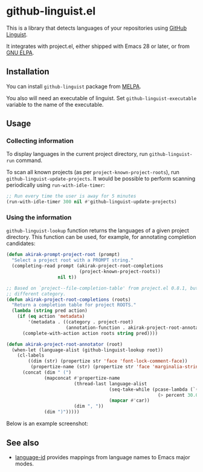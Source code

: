 * github-linguist.el
# Add CI badges here
[[https://melpa.org/#/github-linguist][file:https://melpa.org/packages/github-linguist-badge.svg]]
[[https://github.com/akirak/github-linguist.el/actions/workflows/lint.yml][file:https://github.com/akirak/github-linguist.el/actions/workflows/lint.yml/badge.svg]]

This is a library that detects languages of your repositories using [[https://github.com/github/linguist][GitHub Linguist]].

It integrates with project.el, either shipped with Emacs 28 or later, or from [[http://elpa.gnu.org/packages/project.html][GNU ELPA]].
** Installation
You can install =github-linguist= package from [[https://melpa.org/#/][MELPA]].

You also will need an executable of linguist.
Set =github-linguist-executable= variable to the name of the executable.
** Usage
*** Collecting information
To display languages in the current project directory, run =github-linguist-run= command.

To scan all known projects (as per =project-known-project-roots=), run =github-linguist-update-projects=.
It would be possible to perform scanning periodically using =run-with-idle-timer=:

#+begin_src emacs-lisp
  ;; Run every time the user is away for 5 minutes
  (run-with-idle-timer 300 nil #'github-linguist-update-projects)
#+end_src
*** Using the information
=github-linguist-lookup= function returns the languages of a given project directory.
This function can be used, for example, for annotating completion candidates:

#+begin_src emacs-lisp
  (defun akirak-prompt-project-root (prompt)
    "Select a project root with a PROMPT string."
    (completing-read prompt (akirak-project-root-completions
                             (project-known-project-roots))
                     nil t))

  ;; Based on `project--file-completion-table' from project.el 0.8.1, but with a
  ;; different category.
  (defun akirak-project-root-completions (roots)
    "Return a completion table for project ROOTS."
    (lambda (string pred action)
      (if (eq action 'metadata)
          '(metadata . ((category . project-root)
                        (annotation-function . akirak-project-root-annotator)))
        (complete-with-action action roots string pred))))

  (defun akirak-project-root-annotator (root)
    (when-let (language-alist (github-linguist-lookup root))
      (cl-labels
          ((dim (str) (propertize str 'face 'font-lock-comment-face))
           (propertize-name (str) (propertize str 'face 'marginalia-string)) )
        (concat (dim " (")
                (mapconcat #'propertize-name
                           (thread-last language-alist
                                        (seq-take-while (pcase-lambda (`(,_language . ,percent))
                                                          (> percent 30.0)))
                                        (mapcar #'car))
                           (dim ", "))
                (dim ")")))))
#+end_src

Below is an example screenshot:

[[https:/raw.githubusercontent.com/akirak/github-linguist.el/screenshots/completion.png][https://raw.githubusercontent.com/akirak/github-linguist.el/screenshots/completion.png]]
** See also
- [[https://github.com/lassik/emacs-language-id][language-id]] provides mappings from language names to Emacs major modes.

